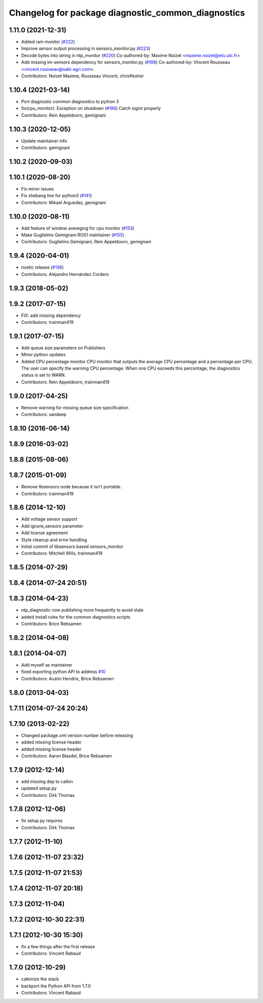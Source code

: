 ^^^^^^^^^^^^^^^^^^^^^^^^^^^^^^^^^^^^^^^^^^^^^^^^^^^
Changelog for package diagnostic_common_diagnostics
^^^^^^^^^^^^^^^^^^^^^^^^^^^^^^^^^^^^^^^^^^^^^^^^^^^

1.11.0 (2021-12-31)
-------------------
* Added ram monitor (`#222 <https://github.com/ros/diagnostics/issues/222>`_)
* Improve sensor output processing in sensors_monitor.py (`#223 <https://github.com/ros/diagnostics/issues/223>`_)
* Decode bytes into string in ntp_monitor (`#220 <https://github.com/ros/diagnostics/issues/220>`_)
  Co-authored-by: Maxime Noizet <maxime.noizet@etu.utc.fr>
* Add missing lm-sensors dependency for sensors_monitor.py (`#198 <https://github.com/ros/diagnostics/issues/198>`_)
  Co-authored-by: Vincent Rousseau <vincent.rousseau@sabi-agri.com>
* Contributors: Noizet Maxime, Rousseau Vincent, chrisflesher

1.10.4 (2021-03-14)
-------------------
* Port diagnostic common diagnostics to python 3
* fix(cpu_monitor): Exception on shutdown (`#186 <https://github.com/ros/diagnostics/issues/186>`_)
  Catch sigint properly
* Contributors: Rein Appeldoorn, gemignani

1.10.3 (2020-12-05)
-------------------
* Update maintainer info
* Contributors: gemignani

1.10.2 (2020-09-03)
-------------------

1.10.1 (2020-08-20)
-------------------
* Fix minor issues
* Fix shebang line for python3 (`#141 <https://github.com/ros/diagnostics/issues/141>`_)
* Contributors: Mikael Arguedas, gemignani

1.10.0 (2020-08-11)
-------------------
* Add feature of window avereging for cpu monitor (`#153 <https://github.com/ros/diagnostics/issues/153>`_)
* Make Guglielmo Gemignani ROS1 maintainer (`#155 <https://github.com/ros/diagnostics/issues/155>`_)
* Contributors: Guglielmo Gemignani, Rein Appeldoorn, gemignani

1.9.4 (2020-04-01)
------------------
* noetic release (`#136 <https://github.com/ros/diagnostics/issues/136>`_)
* Contributors: Alejandro Hernández Cordero

1.9.3 (2018-05-02)
------------------

1.9.2 (2017-07-15)
------------------
* FIX: add missing dependency
* Contributors: trainman419

1.9.1 (2017-07-15)
------------------
* Add queue size parameters on Publishers
* Minor python updates
* Added CPU percentage monitor
  CPU monitor that outputs the average CPU percentage and a percentage per
  CPU. The user can specify the warning CPU percentage. When one CPU exceeds
  this percentage, the diagnostics status is set to WARN.
* Contributors: Rein Appeldoorn, trainman419

1.9.0 (2017-04-25)
------------------
* Remove warning for missing queue size specification
* Contributors: sandeep

1.8.10 (2016-06-14)
-------------------

1.8.9 (2016-03-02)
------------------

1.8.8 (2015-08-06)
------------------

1.8.7 (2015-01-09)
------------------
* Remove libsensors node because it isn't portable.
* Contributors: trainman419

1.8.6 (2014-12-10)
------------------
* Add voltage sensor support
* Add ignore_sensors parameter
* Add license agreement
* Style cleanup and error handling
* Initial commit of libsensors based sensors_monitor
* Contributors: Mitchell Wills, trainman419

1.8.5 (2014-07-29)
------------------

1.8.4 (2014-07-24 20:51)
------------------------

1.8.3 (2014-04-23)
------------------
* ntp_diagnostic now publishing more frequently to avoid stale
* added install rules for the common diagnostics scripts
* Contributors: Brice Rebsamen

1.8.2 (2014-04-08)
------------------

1.8.1 (2014-04-07)
------------------
* Add myself as maintainer
* fixed exporting python API to address `#10 <https://github.com/ros/diagnostics/issues/10>`_
* Contributors: Austin Hendrix, Brice Rebsamen

1.8.0 (2013-04-03)
------------------

1.7.11 (2014-07-24 20:24)
-------------------------

1.7.10 (2013-02-22)
-------------------
* Changed package.xml version number before releasing
* added missing license header
* added missing license header
* Contributors: Aaron Blasdel, Brice Rebsamen

1.7.9 (2012-12-14)
------------------
* add missing dep to catkin
* updated setup.py
* Contributors: Dirk Thomas

1.7.8 (2012-12-06)
------------------
* fix setup.py requires
* Contributors: Dirk Thomas

1.7.7 (2012-11-10)
------------------

1.7.6 (2012-11-07 23:32)
------------------------

1.7.5 (2012-11-07 21:53)
------------------------

1.7.4 (2012-11-07 20:18)
------------------------

1.7.3 (2012-11-04)
------------------

1.7.2 (2012-10-30 22:31)
------------------------

1.7.1 (2012-10-30 15:30)
------------------------
* fix a few things after the first release
* Contributors: Vincent Rabaud

1.7.0 (2012-10-29)
------------------
* catkinize the stack
* backport the Python API from 1.7.0
* Contributors: Vincent Rabaud
